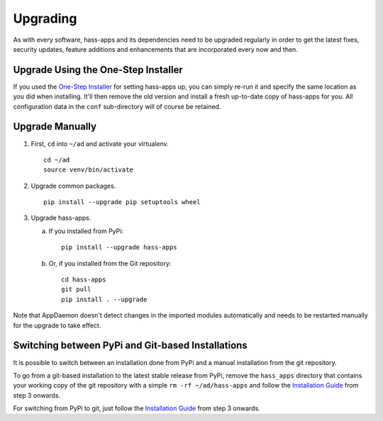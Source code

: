 Upgrading
=========

As with every software, hass-apps and its dependencies need to be upgraded
regularly in order to get the latest fixes, security updates, feature
additions and enhancements that are incorporated every now and then.


Upgrade Using the One-Step Installer
------------------------------------

If you used the `One-Step Installer
<getting-started.html#one-step-installer>`_ for setting hass-apps up,
you can simply re-run it and specify the same location as you did when
installing. It'll then remove the old version and install a fresh
up-to-date copy of hass-apps for you. All configuration data in the
``conf`` sub-directory will of course be retained.


Upgrade Manually
----------------

1. First, ``cd`` into ``~/ad`` and activate your virtualenv.

   ::

       cd ~/ad
       source venv/bin/activate

2. Upgrade common packages.

   ::

       pip install --upgrade pip setuptools wheel

3. Upgrade hass-apps.

   a) If you installed from PyPi:

      ::

          pip install --upgrade hass-apps

   b) Or, if you installed from the Git repository:

      ::

          cd hass-apps
          git pull
          pip install . --upgrade

Note that AppDaemon doesn't detect changes in the imported modules
automatically and needs to be restarted manually for the upgrade to
take effect.


Switching between PyPi and Git-based Installations
--------------------------------------------------

It is possible to switch between an installation done from PyPi and a
manual installation from the git repository.

To go from a git-based installation to the latest stable release from
PyPi, remove the ``hass_apps`` directory that contains your working
copy of the git repository with a simple ``rm -rf ~/ad/hass-apps``
and follow the `Installation Guide`_ from step 3 onwards.

For switching from PyPi to git, just follow the `Installation Guide`_
from step 3 onwards.

.. _`Installation Guide`: getting-started.html#installation
